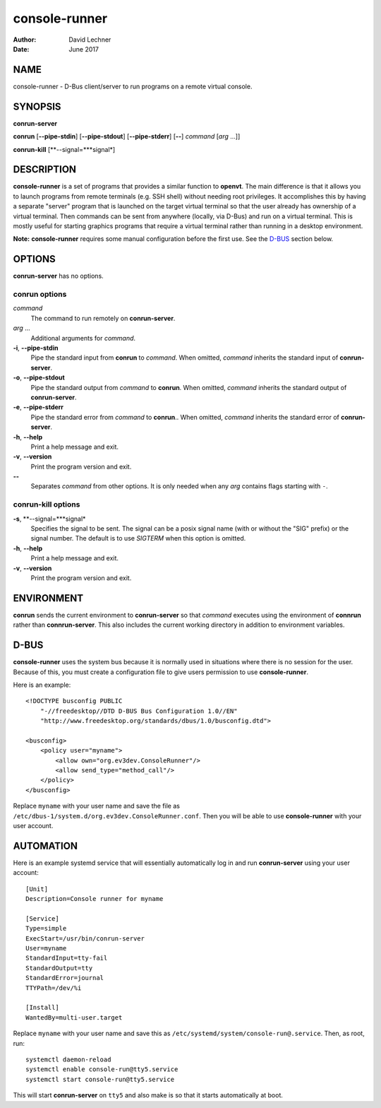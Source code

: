 ==============
console-runner
==============

:Author: David Lechner
:Date: June 2017


NAME
====

console-runner - D-Bus client/server to run programs on a remote virtual console.


SYNOPSIS
========

**conrun-server**

**conrun** [**--pipe-stdin**] [**--pipe-stdout**] [**--pipe-stderr**] [**--**] *command* [*arg* ...]]

**conrun-kill** [**--signal=***signal*]


DESCRIPTION
===========

**console-runner** is a set of programs that provides a similar function to
**openvt**. The main difference is that it allows you to launch programs from
remote terminals (e.g. SSH shell) without needing root privileges. It
accomplishes this by having a separate "server" program that is launched on the
target virtual terminal so that the user already has ownership of a virtual
terminal. Then commands can be sent from anywhere (locally, via D-Bus) and run
on a virtual terminal. This is mostly useful for starting graphics programs
that require a virtual terminal rather than running in a desktop environment.

**Note:** **console-runner** requires some manual configuration before the
first use. See the `D-BUS`_ section below.


OPTIONS
=======

**conrun-server** has no options.

**conrun** options
------------------

*command*
    The command to run remotely on **conrun-server**.

*arg* ...
    Additional arguments for *command*.

**-i**, **--pipe-stdin**
    Pipe the standard input from **conrun** to *command*. When omitted, *command*
    inherits the standard input of **conrun-server**.

**-o**, **--pipe-stdout**
    Pipe the standard output from *command* to **conrun**. When omitted, *command*
    inherits the standard output of **conrun-server**.

**-e**, **--pipe-stderr**
    Pipe the standard error from *command* to **conrun**.. When omitted, *command*
    inherits the standard error of **conrun-server**.

**-h**, **--help**
    Print a help message and exit.

**-v**, **--version**
    Print the program version and exit.

**--**
    Separates *command* from other options. It is only needed when any *arg*
    contains flags starting with ``-``.


**conrun-kill** options
-----------------------

**-s**, **--signal=***signal*
    Specifies the signal to be sent. The signal can be a posix signal name
    (with or without the "SIG" prefix) or the signal number. The default is
    to use `SIGTERM` when this option is omitted.

**-h**, **--help**
    Print a help message and exit.

**-v**, **--version**
    Print the program version and exit.


ENVIRONMENT
===========

**conrun** sends the current environment to **conrun-server** so that *command*
executes using the environment of **connrun** rather than **connrun-server**.
This also includes the current working directory in addition to environment
variables.


D-BUS
=====

**console-runner** uses the system bus because it is normally used in situations
where there is no session for the user. Because of this, you must create a
configuration file to give users permission to use **console-runner**.

Here is an example::

    <!DOCTYPE busconfig PUBLIC
        "-//freedesktop//DTD D-BUS Bus Configuration 1.0//EN"
        "http://www.freedesktop.org/standards/dbus/1.0/busconfig.dtd">

    <busconfig>
        <policy user="myname">
            <allow own="org.ev3dev.ConsoleRunner"/>
            <allow send_type="method_call"/>
        </policy>
    </busconfig>

Replace ``myname`` with your user name and save the file as
``/etc/dbus-1/system.d/org.ev3dev.ConsoleRunner.conf``. Then you will be
able to use **console-runner** with your user account.


AUTOMATION
==========

Here is an example systemd service that will essentially automatically log in
and run **conrun-server** using your user account::

    [Unit]
    Description=Console runner for myname

    [Service]
    Type=simple
    ExecStart=/usr/bin/conrun-server
    User=myname
    StandardInput=tty-fail
    StandardOutput=tty
    StandardError=journal
    TTYPath=/dev/%i

    [Install]
    WantedBy=multi-user.target

Replace ``myname`` with your user name and save this as
``/etc/systemd/system/console-run@.service``. Then, as root, run::

    systemctl daemon-reload
    systemctl enable console-run@tty5.service
    systemctl start console-run@tty5.service

This will start **conrun-server** on ``tty5`` and also make is so that it starts
automatically at boot.

